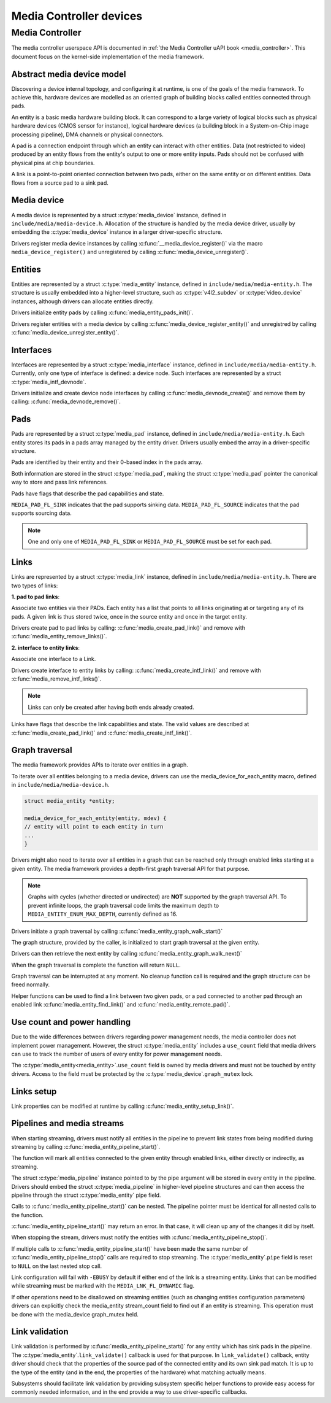Media Controller devices
------------------------

Media Controller
~~~~~~~~~~~~~~~~

The media controller userspace API is documented in
:ref:`the Media Controller uAPI book <media_controller>`. This document focus
on the kernel-side implementation of the media framework.

Abstract media device model
^^^^^^^^^^^^^^^^^^^^^^^^^^^

Discovering a device internal topology, and configuring it at runtime, is one
of the goals of the media framework. To achieve this, hardware devices are
modelled as an oriented graph of building blocks called entities connected
through pads.

An entity is a basic media hardware building block. It can correspond to
a large variety of logical blocks such as physical hardware devices
(CMOS sensor for instance), logical hardware devices (a building block
in a System-on-Chip image processing pipeline), DMA channels or physical
connectors.

A pad is a connection endpoint through which an entity can interact with
other entities. Data (not restricted to video) produced by an entity
flows from the entity's output to one or more entity inputs. Pads should
not be confused with physical pins at chip boundaries.

A link is a point-to-point oriented connection between two pads, either
on the same entity or on different entities. Data flows from a source
pad to a sink pad.

Media device
^^^^^^^^^^^^

A media device is represented by a struct :c:type:`media_device`
instance, defined in ``include/media/media-device.h``.
Allocation of the structure is handled by the media device driver, usually by
embedding the :c:type:`media_device` instance in a larger driver-specific
structure.

Drivers register media device instances by calling
:c:func:`__media_device_register()` via the macro ``media_device_register()``
and unregistered by calling :c:func:`media_device_unregister()`.

Entities
^^^^^^^^

Entities are represented by a struct :c:type:`media_entity`
instance, defined in ``include/media/media-entity.h``. The structure is usually
embedded into a higher-level structure, such as
:c:type:`v4l2_subdev` or :c:type:`video_device`
instances, although drivers can allocate entities directly.

Drivers initialize entity pads by calling
:c:func:`media_entity_pads_init()`.

Drivers register entities with a media device by calling
:c:func:`media_device_register_entity()`
and unregistred by calling
:c:func:`media_device_unregister_entity()`.

Interfaces
^^^^^^^^^^

Interfaces are represented by a
struct :c:type:`media_interface` instance, defined in
``include/media/media-entity.h``. Currently, only one type of interface is
defined: a device node. Such interfaces are represented by a
struct :c:type:`media_intf_devnode`.

Drivers initialize and create device node interfaces by calling
:c:func:`media_devnode_create()`
and remove them by calling:
:c:func:`media_devnode_remove()`.

Pads
^^^^
Pads are represented by a struct :c:type:`media_pad` instance,
defined in ``include/media/media-entity.h``. Each entity stores its pads in
a pads array managed by the entity driver. Drivers usually embed the array in
a driver-specific structure.

Pads are identified by their entity and their 0-based index in the pads
array.

Both information are stored in the struct :c:type:`media_pad`,
making the struct :c:type:`media_pad` pointer the canonical way
to store and pass link references.

Pads have flags that describe the pad capabilities and state.

``MEDIA_PAD_FL_SINK`` indicates that the pad supports sinking data.
``MEDIA_PAD_FL_SOURCE`` indicates that the pad supports sourcing data.

.. note::

  One and only one of ``MEDIA_PAD_FL_SINK`` or ``MEDIA_PAD_FL_SOURCE`` must
  be set for each pad.

Links
^^^^^

Links are represented by a struct :c:type:`media_link` instance,
defined in ``include/media/media-entity.h``. There are two types of links:

**1. pad to pad links**:

Associate two entities via their PADs. Each entity has a list that points
to all links originating at or targeting any of its pads.
A given link is thus stored twice, once in the source entity and once in
the target entity.

Drivers create pad to pad links by calling:
:c:func:`media_create_pad_link()` and remove with
:c:func:`media_entity_remove_links()`.

**2. interface to entity links**:

Associate one interface to a Link.

Drivers create interface to entity links by calling:
:c:func:`media_create_intf_link()` and remove with
:c:func:`media_remove_intf_links()`.

.. note::

   Links can only be created after having both ends already created.

Links have flags that describe the link capabilities and state. The
valid values are described at :c:func:`media_create_pad_link()` and
:c:func:`media_create_intf_link()`.

Graph traversal
^^^^^^^^^^^^^^^

The media framework provides APIs to iterate over entities in a graph.

To iterate over all entities belonging to a media device, drivers can use
the media_device_for_each_entity macro, defined in
``include/media/media-device.h``.

..  code-block:: c

    struct media_entity *entity;

    media_device_for_each_entity(entity, mdev) {
    // entity will point to each entity in turn
    ...
    }

Drivers might also need to iterate over all entities in a graph that can be
reached only through enabled links starting at a given entity. The media
framework provides a depth-first graph traversal API for that purpose.

.. note::

   Graphs with cycles (whether directed or undirected) are **NOT**
   supported by the graph traversal API. To prevent infinite loops, the graph
   traversal code limits the maximum depth to ``MEDIA_ENTITY_ENUM_MAX_DEPTH``,
   currently defined as 16.

Drivers initiate a graph traversal by calling
:c:func:`media_entity_graph_walk_start()`

The graph structure, provided by the caller, is initialized to start graph
traversal at the given entity.

Drivers can then retrieve the next entity by calling
:c:func:`media_entity_graph_walk_next()`

When the graph traversal is complete the function will return ``NULL``.

Graph traversal can be interrupted at any moment. No cleanup function call
is required and the graph structure can be freed normally.

Helper functions can be used to find a link between two given pads, or a pad
connected to another pad through an enabled link
:c:func:`media_entity_find_link()` and
:c:func:`media_entity_remote_pad()`.

Use count and power handling
^^^^^^^^^^^^^^^^^^^^^^^^^^^^

Due to the wide differences between drivers regarding power management
needs, the media controller does not implement power management. However,
the struct :c:type:`media_entity` includes a ``use_count``
field that media drivers
can use to track the number of users of every entity for power management
needs.

The :c:type:`media_entity<media_entity>`.\ ``use_count`` field is owned by
media drivers and must not be
touched by entity drivers. Access to the field must be protected by the
:c:type:`media_device`.\ ``graph_mutex`` lock.

Links setup
^^^^^^^^^^^

Link properties can be modified at runtime by calling
:c:func:`media_entity_setup_link()`.

Pipelines and media streams
^^^^^^^^^^^^^^^^^^^^^^^^^^^

When starting streaming, drivers must notify all entities in the pipeline to
prevent link states from being modified during streaming by calling
:c:func:`media_entity_pipeline_start()`.

The function will mark all entities connected to the given entity through
enabled links, either directly or indirectly, as streaming.

The struct :c:type:`media_pipeline` instance pointed to by
the pipe argument will be stored in every entity in the pipeline.
Drivers should embed the struct :c:type:`media_pipeline`
in higher-level pipeline structures and can then access the
pipeline through the struct :c:type:`media_entity`
pipe field.

Calls to :c:func:`media_entity_pipeline_start()` can be nested.
The pipeline pointer must be identical for all nested calls to the function.

:c:func:`media_entity_pipeline_start()` may return an error. In that case,
it will clean up any of the changes it did by itself.

When stopping the stream, drivers must notify the entities with
:c:func:`media_entity_pipeline_stop()`.

If multiple calls to :c:func:`media_entity_pipeline_start()` have been
made the same number of :c:func:`media_entity_pipeline_stop()` calls
are required to stop streaming.
The :c:type:`media_entity`.\ ``pipe`` field is reset to ``NULL`` on the last
nested stop call.

Link configuration will fail with ``-EBUSY`` by default if either end of the
link is a streaming entity. Links that can be modified while streaming must
be marked with the ``MEDIA_LNK_FL_DYNAMIC`` flag.

If other operations need to be disallowed on streaming entities (such as
changing entities configuration parameters) drivers can explicitly check the
media_entity stream_count field to find out if an entity is streaming. This
operation must be done with the media_device graph_mutex held.

Link validation
^^^^^^^^^^^^^^^

Link validation is performed by :c:func:`media_entity_pipeline_start()`
for any entity which has sink pads in the pipeline. The
:c:type:`media_entity`.\ ``link_validate()`` callback is used for that
purpose. In ``link_validate()`` callback, entity driver should check
that the properties of the source pad of the connected entity and its own
sink pad match. It is up to the type of the entity (and in the end, the
properties of the hardware) what matching actually means.

Subsystems should facilitate link validation by providing subsystem specific
helper functions to provide easy access for commonly needed information, and
in the end provide a way to use driver-specific callbacks.

.. kernel-doc:: include/media/media-device.h

.. kernel-doc:: include/media/media-devnode.h

.. kernel-doc:: include/media/media-entity.h
